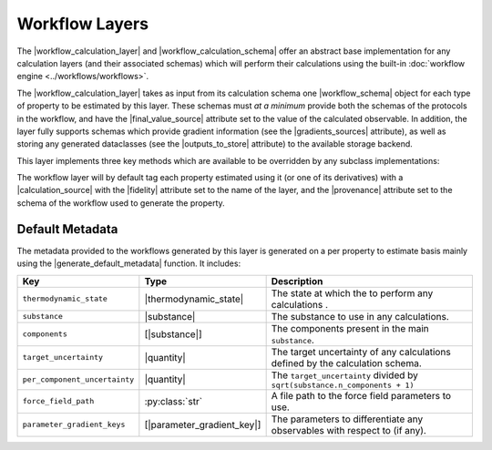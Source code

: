 .. |workflow_calculation_layer|     replace:: :py:class:`~openff.evaluator.layers.workflow.WorkflowCalculationLayer`
.. |workflow_calculation_schema|    replace:: :py:class:`~openff.evaluator.layers.workflow.WorkflowCalculationSchema`
.. |workflow_schema|                replace:: :py:class:`~openff.evaluator.workflow.schemas.WorkflowSchema`

.. |final_value_source|             replace:: :py:attr:`~openff.evaluator.workflow.schemas.WorkflowSchema.final_value_source`
.. |gradients_sources|              replace:: :py:attr:`~openff.evaluator.workflow.schemas.WorkflowSchema.gradients_sources`
.. |outputs_to_store|               replace:: :py:attr:`~openff.evaluator.workflow.schemas.WorkflowSchema.outputs_to_store`

.. |_schedule_calculation|          replace:: :py:meth:`~openff.evaluator.layers.CalculationLayer._schedule_calculation`

.. |_get_workflow_metadata|         replace:: :py:meth:`~openff.evaluator.layers.workflow.WorkflowCalculationLayer._get_workflow_metadata`
.. |_build_workflow_graph|          replace:: :py:meth:`~openff.evaluator.layers.workflow.WorkflowCalculationLayer._build_workflow_graph`
.. |workflow_to_layer_result|       replace:: :py:meth:`~openff.evaluator.layers.workflow.WorkflowCalculationLayer.workflow_to_layer_result`

.. |workflow_result|                replace:: :py:class:`~openff.evaluator.workflow.WorkflowResult`
.. |calculation_layer_result|       replace:: :py:class:`~openff.evaluator.layers.CalculationLayerResult`

.. |calculation_source|             replace:: :py:class:`~openff.evaluator.datasets.CalculationSource`
.. |fidelity|                       replace:: :py:attr:`~openff.evaluator.datasets.CalculationSource.fidelity`
.. |provenance|                     replace:: :py:class:`~openff.evaluator.datasets.CalculationSource.provenance`

.. |generate_default_metadata|      replace:: :py:meth:`~openff.evaluator.workflow.Workflow.generate_default_metadata`

.. |substance|                    replace:: :py:class:`~openff.evaluator.substances.Substance`
.. |thermodynamic_state|          replace:: :py:class:`~openff.evaluator.thermodynamics.ThermodynamicState`

.. |parameter_gradient_key|       replace:: :py:class:`~openff.evaluator.forcefield.ParameterGradientKey`

.. |quantity|                     replace:: :py:class:`~pint.Quantity`

Workflow Layers
===============

The |workflow_calculation_layer| and |workflow_calculation_schema| offer an abstract base implementation for any
calculation layers (and their associated schemas) which will perform their calculations using the built-in
:doc:`workflow engine <../workflows/workflows>`.

The |workflow_calculation_layer| takes as input from its calculation schema one |workflow_schema| object for each type
of property to be estimated by this layer. These schemas must *at a minimum* provide both the schemas of the protocols
in the workflow, and have the |final_value_source| attribute set to the value of the calculated observable. In addition,
the layer fully supports schemas which provide gradient information (see the |gradients_sources| attribute), as well as
storing any generated dataclasses (see the |outputs_to_store| attribute) to the available storage backend.

This layer implements three key methods which are available to be overridden by any subclass implementations:

.. rst-class:: spaced-list

    * |_get_workflow_metadata|: a method which returns the dictionary of :ref:`metadata <workflows/workflows:Metadata>`
      which will be made available to the workflow (see the :ref:`default metadata <layers/workflowlayer:Default Metadata>`
      section for details).

    * |_build_workflow_graph|: the method which will construct the :doc:`workflow graph <../workflows/workflowgraphs>`
      to execute using the input workflow schemas and the metadata generated by the layer.

    * |workflow_to_layer_result|: a method which will map any |workflow_result| objects generated by the workflow graph
      into the |calculation_layer_result| objects which the layer requires.

The workflow layer will by default tag each property estimated using it (or one of its derivatives) with a
|calculation_source| with the |fidelity| attribute set to the name of the layer, and the |provenance| attribute set to
the schema of the workflow used to generate the property.

Default Metadata
----------------

The metadata provided to the workflows generated by this layer is generated on a per property to estimate basis mainly
using the |generate_default_metadata| function. It includes:

.. table::
   :widths: auto
   :align: center
   :class: clean-table

   +--------------------------------+-----------------------------+--------------------------------------------------------------------------------+
   || Key                           || Type                       || Description                                                                   |
   +================================+=============================+================================================================================+
   || ``thermodynamic_state``       || |thermodynamic_state|      || The state at which the to perform any calculations .                          |
   +--------------------------------+-----------------------------+--------------------------------------------------------------------------------+
   || ``substance``                 || |substance|                || The substance to use in any calculations.                                     |
   +--------------------------------+-----------------------------+--------------------------------------------------------------------------------+
   || ``components``                || [|substance|]              || The components present in the main ``substance``.                             |
   +--------------------------------+-----------------------------+--------------------------------------------------------------------------------+
   || ``target_uncertainty``        || |quantity|                 || The target uncertainty of any calculations defined by the calculation schema. |
   +--------------------------------+-----------------------------+--------------------------------------------------------------------------------+
   || ``per_component_uncertainty`` || |quantity|                 || The ``target_uncertainty`` divided by ``sqrt(substance.n_components + 1)``    |
   +--------------------------------+-----------------------------+--------------------------------------------------------------------------------+
   || ``force_field_path``          || :py:class:`str`            || A file path to the force field parameters to use.                             |
   +--------------------------------+-----------------------------+--------------------------------------------------------------------------------+
   || ``parameter_gradient_keys``   || [|parameter_gradient_key|] || The parameters to differentiate any observables with respect to (if any).     |
   +--------------------------------+-----------------------------+--------------------------------------------------------------------------------+
